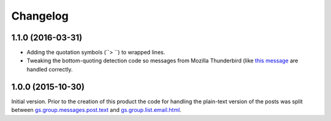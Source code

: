 Changelog
=========

1.1.0 (2016-03-31)
------------------

* Adding the quotation symbols (``> ``) to wrapped lines.
* Tweaking the bottom-quoting detection code so messages from
  Mozilla Thunderbird (like `this message`_ are handled
  correctly.

.. _this message:
   http://groupserver.org/r/post/4l8yWaMqinDBwtyqiZ3ZvU

1.0.0 (2015-10-30)
------------------

Initial version. Prior to the creation of this product the code
for handling the plain-text version of the posts was split
between `gs.group.messages.post.text`_ and
`gs.group.list.email.html`_.

.. _gs.group.messages.post.text:
   https://github.com/groupserver/gs.group.messages.post.text

.. _gs.group.list.email.html:
   https://github.com/groupserver/gs.group.list.email.html

..  LocalWords:  Changelog iframe
